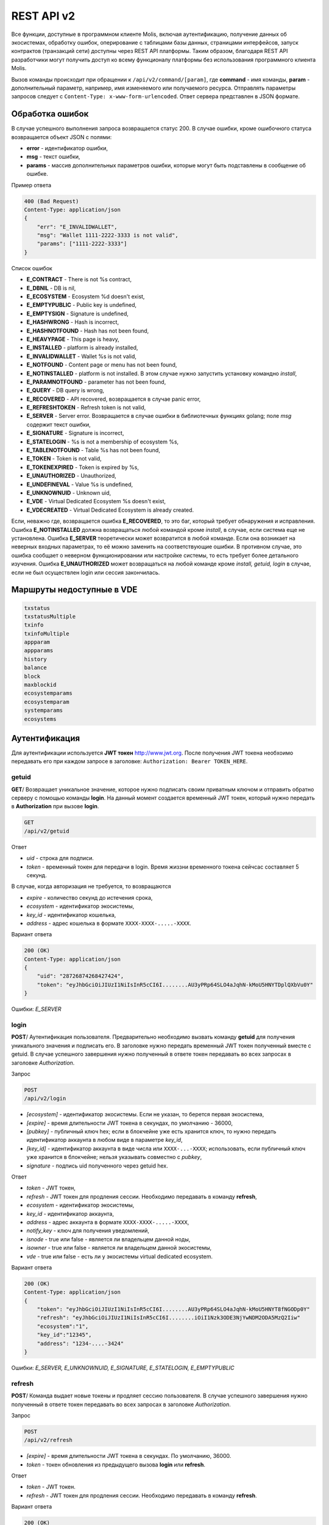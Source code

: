 ################################################################################
REST API v2
################################################################################
Все функции, доступные в программном клиенте Molis, включая аутентификацию, получение данных об экосистемах, обработку ошибок, оперирование с таблицами базы данных, страницами интерфейсов, запуск контрактов (транзакций сети) доступны через REST API платформы. Таким образом, благодаря REST API разработчики могут получить доступ ко всему функционалу платформы без использования программного  клиента Molis.

Вызов команды происходит при обращении к ``/api/v2/command/[param]``, где **command** - имя команды, **param** - дополнительный параметр, например, имя изменяемого или получаемого ресурса. Отправлять параметры запросов следует с ``Content-Type: x-www-form-urlencoded``. Ответ сервера представлен в JSON формате.

********************************************************************************
Обработка ошибок
********************************************************************************

В случае успешного выполнения запроса возвращается статус 200. В случае ошибки, кроме ошибочного статуса возвращается объект JSON c полями:

* **error** - идентификатор ошибки,
* **msg** - текст ошибки,
* **params** - массив дополнительных параметров ошибки, которые могут быть подставлены в сообщение об ошибке.

Пример ответа

.. code:: 

    400 (Bad Request)
    Content-Type: application/json
    {
        "err": "E_INVALIDWALLET",
        "msg": "Wallet 1111-2222-3333 is not valid",
        "params": ["1111-2222-3333"]
    }

Список ошибок

* **E_CONTRACT** - There is not %s contract,
* **E_DBNIL** - DB is nil,
* **E_ECOSYSTEM** - Ecosystem %d doesn't exist,
* **E_EMPTYPUBLIC** - Public key is undefined,
* **E_EMPTYSIGN** - Signature is undefined,
* **E_HASHWRONG** - Hash is incorrect,
* **E_HASHNOTFOUND** - Hash has not been found,
* **E_HEAVYPAGE** - This page is heavy,
* **E_INSTALLED** - platform is already installed,
* **E_INVALIDWALLET** - Wallet %s is not valid,
* **E_NOTFOUND** - Content page or menu has not been found,
* **E_NOTINSTALLED** - platform is not installed. В этом случае нужно запустить установку командно *install*,
* **E_PARAMNOTFOUND** - parameter has not been found,
* **E_QUERY** - DB query is wrong,
* **E_RECOVERED** - API recovered, возвращается в случае panic error,
* **E_REFRESHTOKEN** - Refresh token is not valid,
* **E_SERVER** - Server error. Возвращается в случае ошибки в библиотечных функциях golang; поле *msg* содержит текст ошибки,
* **E_SIGNATURE** - Signature is incorrect,
* **E_STATELOGIN** - %s is not a membership of ecosystem %s,
* **E_TABLENOTFOUND** - Table %s has not been found,
* **E_TOKEN** - Token is not valid,
* **E_TOKENEXPIRED** - Token is expired by %s,
* **E_UNAUTHORIZED** - Unauthorized,
* **E_UNDEFINEVAL** - Value %s is undefined,
* **E_UNKNOWNUID** - Unknown uid,
* **E_VDE** - Virtual Dedicated Ecosystem %s doesn't exist,
* **E_VDECREATED** - Virtual Dedicated Ecosystem is already created.


Если, неважно где, возвращается ошибка **E_RECOVERED**, то это баг, который требует обнаружения и исправления. Ошибка **E_NOTINSTALLED** должна возвращаться любой командой кроме *install*, в случае, если система еще не установлена. Ошибка **E_SERVER** теоретически может возвратится в любой команде. Если она возникает на неверных входных параметрах, то её можно заменить на соответствующие ошибки. В противном случае, это ошибка сообщает о неверном функционировании или настройке системы, то есть требует более детального изучения. Ошибка **E_UNAUTHORIZED** может возвращаться на любой команде кроме *install, getuid, login* в случае, если не был осуществлен login или сессия закончилась.

********************************************************************************
Маршруты недоступные в VDE
********************************************************************************
.. code::

    txstatus
    txstatusMultiple
    txinfo
    txinfoMultiple
    appparam
    appparams
    history
    balance
    block
    maxblockid
    ecosystemparams
    ecosystemparam
    systemparams
    ecosystems

********************************************************************************
Аутентификация
********************************************************************************

Для аутентификации используется **JWT токен** http://www.jwt.org. После получения JWT токена необхоимо передавать его при каждом запросе в заголовке: ``Authorization: Bearer TOKEN_HERE``. 

getuid
==============================
**GET**/ Возвращает уникальное значение, которое нужно подписать своим приватным ключом и отправить обратно серверу с помощью команды **login**. На данный момент создается временный JWT токен, который нужно передать в **Authorization** при вызове **login**.

.. code:: 
    
    GET
    /api/v2/getuid
    
Ответ

* *uid* - строка для подписи.
* *token* - временный токен для передачи в login. Время жиззни временного токена сейчсас составляет 5 секунд.

В случае, когда авторизация не требуется, то возвращаются

* *expire* - количество секунд до истечения срока,
* *ecosystem* - идентификатор экосистемы,
* *key_id* - идентификатор  кошелька,
* *address* - адрес кошелька в формате ``XXXX-XXXX-.....-XXXX``.
    
Вариант ответа

.. code:: 
    
    200 (OK)
    Content-Type: application/json
    {
        "uid": "28726874268427424",
        "token": "eyJhbGciOiJIUzI1NiIsInR5cCI6I........AU3yPRp64SLO4aJqhN-kMoU5HNYTDplQXbVu0Y"
    }
    
Ошибки: *E_SERVER*   

login
==============================
**POST**/ Аутентификация пользователя. Предварительно необходимо вызвать команду **getuid** для получения уникального значения и подписать его. В заголовке нужно передать временный JWT токен полученный вместе с getuid. В случае успешного завершения нужно полученный в ответе токен передавать во всех запросах в заголовке *Authorization*.

Запрос

.. code:: 

    POST
    /api/v2/login
    
* *[ecosystem]* - идентификатор экосистемы. Если не указан, то берется первая экосистема,
* *[expire]* - время длительности JWT токена в секундах, по умолчанию - 36000,
* *[pubkey]* - публичный ключ hex; если в блокчейне уже есть хранится ключ, то нужно передать идентификатор аккаунта в любом виде в параметре *key_id*,
* *[key_id]* - идентификатор аккаунта в виде числа или ``XXXX-...-XXXX``; использовать, если публичный ключ уже хранится в блокчейне; нельзя указывать совместно с *pubkey*,
* *signature* - подпись uid полученного через getuid hex.

Ответ

* *token* - JWT токен,
* *refresh* - JWT токен для продления сессии. Необходимо передавать в команду **refresh**,
* *ecosystem* - идентификатор экосистемы,
* *key_id* - идентификатор  аккаунта,
* *address* - адрес аккаунта в формате ``XXXX-XXXX-.....-XXXX``,
* *notify_key* - ключ для получения уведомлений,
* *isnode* - true или false - является ли владельцем данной ноды,
* *isowner* - true или false - является ли владельцем данной экосистемы,
* *vde* - true или false - есть ли у экосистемы virtual dedicated ecosystem.

Вариант ответа

.. code:: 
    
    200 (OK)
    Content-Type: application/json
    {
        "token": "eyJhbGciOiJIUzI1NiIsInR5cCI6I........AU3yPRp64SLO4aJqhN-kMoU5HNYT8fNGODp0Y"
        "refresh": "eyJhbGciOiJIUzI1NiIsInR5cCI6I........iOiI1Nzk3ODE3NjYwNDM2ODA5MzQ2Iiw"        
        "ecosystem":"1",
        "key_id":"12345",
        "address": "1234-....-3424"
    }      

Ошибки: *E_SERVER, E_UNKNOWNUID, E_SIGNATURE, E_STATELOGIN, E_EMPTYPUBLIC* 

refresh
==============================
**POST**/ Команда выдает новые токены и продляет сессию пользователя. В случае успешного завершения нужно полученный в ответе токен передавать во всех запросах в заголовке *Authorization*.

Запрос

.. code:: 

    POST
    /api/v2/refresh
    
* *[expire]* - время длительности JWT токена в секундах. По умолчанию, 36000.
* *token* - токен обновления из предыдущего вызова **login** или **refresh**.

Ответ

* *token* - JWT токен.
* *refresh* - JWT токен для продления сессии. Необходимо передавать в команду **refresh**.

Вариант ответа

.. code:: 
    
    200 (OK)
    Content-Type: application/json
    {
        "token": "eyJhbGciOiJIUzI1NiIsInR5cCI6I........AU3yPRp64SLO4aJqhN-kMoU5HNYT8fNGODplQXbVu0Y"
        "refresh": "eyJhbGciOiJIUzI1NiIsInR5cCI6I........iOiI1Nzk3ODE3NjYwNDM2ODA5MzQ2Iiw"        
    }      

Ошибки: *E_SERVER, E_TOKEN, E_REFRESHTOKEN* 

********************************************************************************
Служебные команды
********************************************************************************

version
==============================
**GET**/ Возвращает текущую версию сервера.

Запрос

.. code:: 

    GET
    /api/v2/version

Вариант ответа

.. code:: 
    
    200 (OK)
    Content-Type: application/json
    "0.1.6"

********************************************************************************
Функции получения данных
********************************************************************************

balance
==============================
**GET**/ Возвращает баланс указанного аккаунта в текущей экосистеме. 

Запрос

.. code:: 
    
    GET
    /api/v2/balance/{key_id}
    
* *key_id* - идентификатор аккаунта, может быть представлен в любом формате - ``int64, uint64, XXXX-...-XXXX``; поиск указанного аккаунта осуществляется в экосистеме, в которую вошел пользователь.   
    
Ответ    

* *amount* - cумма на аккаунте в минимальных единицах,
* *money* - cумма на аккаунте в единицах.
    
Вариант ответа

.. code:: 
    
    200 (OK)
    Content-Type: application/json
    {
        "amount": "123450000000000000000",
        "money": "123.45"
    }      

Ошибки: *E_SERVER, E_INVALIDWALLET* 

********************************************************************************
Работа с экосистемами
********************************************************************************

ecosystemname
==============================
**GET**/ Возвращает имя экосистемы по коду

.. code::

    GET
    /api/v2/ecosystemname?id=..
    
* *id* - код экосистемы

Варианты ответа

.. code::

    200 (OK)
    Content-Type: application/json
    {
        "ecosystem_name": "platform_ecosystem"
    }

Ошибки: *E_PARAMNOTFOUND*

ecosystems
==============================
**GET**/ Возвращает количество экосистем.

.. code:: 
    
    GET
    /api/v2/ecosystems/

Ответ

* *number* - количество установленных экосистем.
    
Вариант ответа

.. code:: 
    
    200 (OK)
    Content-Type: application/json
    {
        "number": 100,
    }      

Ошибки: *E_SERVER* 

appparams
==============================
**GET**/ Возвращает список параметров приложения в текущей или указанной экосистеме.

Запрос

.. code:: 
    
    GET
    /api/v2/appparams/{appid}[?ecosystem=...&names=...]

* *[appid]* - идентификатор приложения,
* *[ecosystem]* - идентификатор экосистемы; если не указан, то будут возвращены параметры текущей экосистемы,
* *[names]* - список получаемых параметров; при желании можно указать через запятую список имен получаемых параметров, например, ``/api/v2/appparams/1?names=name,mypar``.

Ответ 

* *list* - массив, каждый элемент которого содержит следующие параметры.

  * *name* - наименование параметра,
  * *value* - значение параметра,
  * *conditions* - права на изменение параметра.

Вариант ответа

.. code:: 
    
    200 (OK)
    Content-Type: application/json
    {
        "list": [{ 
            "name": "name",
            "value": "MyState",
            "conditions": "true",
        }, 
        { 
            "name": "mypar",
            "value": "My value",
            "conditions": "true",
        }, 
        ]
    }      

Ошибки: *E_ECOSYSTEM*

appparam/{appid}/{name}
==============================
**GET**/ Возвращает информацию о параметре приложения c идентификатор **{appid}** и с именем **{name}** в текущей или указанной экосистеме. 

Запрос

.. code:: 
    
    GET
    /api/v2/{appid}/{appid}/{name}[?ecosystem=1]
    
* *appid* - идентификатор приложения,
* *name* - имя запрашиваемого параметра,
* *[ecosystem]* - можно указать идентификатор экосистемы. По умолчанию, возвратится значение текущей экосистемы.

Ответ
    
* *id* - идентификатор параметра,
* *name* - наименование параметра,
* *value* - значение параметра,
* *conditions* - условие изменения параметра.
    
Вариант ответа

.. code:: 
    
    200 (OK)
    Content-Type: application/json
    {
        "id": "10",
        "name": "par",
        "value": "My value",
        "conditions": "true"
    }      

Ошибки: *E_ECOSYSTEM,E_PARAMNOTFOUND*


ecosystemparams
==============================
**GET**/ Возвращает список параметров экосистемы.

Запрос

.. code:: 
    
    GET
    /api/v2/ecosystemparams/[?ecosystem=...&names=...]

* *[ecosystem]* - идентификатор экосистемы; если не указан, то будут возвращены параметры текущей экосистемы,
* *[names]* - список получаемых параметров; при желании можно указать через запятую список имен получаемых параметров, например, ``/api/v2/ecosystemparams/?names=name,currency,logo``.
* *[vde]* - укажите ``true``, если необходимо получить параметры VDE, в противном случае, этот параметр указывать не нужно.


Ответ 

* *list* - массив, каждый элемент которого содержит следующие параметры.

  * *name* - наименование параметра,
  * *value* - значение параметра,
  * *conditions* - права на изменение параметра.

Вариант ответа

.. code:: 
    
    200 (OK)
    Content-Type: application/json
    {
        "list": [{ 
            "name": "name",
            "value": "MyState",
            "conditions": "true",
        }, 
        { 
            "name": "currency",
            "value": "MY",
            "conditions": "true",
        }, 
        ]
    }      

Ошибки: *E_ECOSYSTEM,E_VDE*

ecosystemparam/{name}
==============================
**GET**/ Возвращает информацию о параметре с именем **{name}** в текущей или указанной экосистеме. 

Запрос

.. code:: 
    
    GET
    /api/v2/ecosystemparam/{name}[?ecosystem=1]
    
* *name* - имя запрашиваемого параметра,
* *[ecosystem]* - можно указать идентификатор экосистемы. По умолчанию, возвратится значение текущей экосистемы,
* *[vde]* - укажите ``true``, если необходимо получить параметр из VDE, в противном случае, этот параметр указывать не нужно.

Ответ
    
* *name* - наименование параметра,
* *value* - значение параметра,
* *conditions* - условие изменения параметра.
    
Вариант ответа

.. code:: 
    
    200 (OK)
    Content-Type: application/json
    {
        "name": "currency",
        "value": "MYCUR",
        "conditions": "true"
    }      

Ошибки: *E_ECOSYSTEM,E_VDE,E_PARAMNOTFOUND*
    
tables/[?limit=...&offset=...]
==============================
**GET**/ Возвращает список таблиц в текущей экосистеме. Можно указать смещение и количество запрашиваемых таблицы. 

Запрос

* *[limit]* - количество записей, по умолчанию - 25,
* *[offset]* - смещение начала записей, по умолчанию - 0,
* *[vde]* - укажите *true*, если необходимо получить список таблиц в VDE, в противном случае, этот параметр указывать не нужно.

.. code:: 
    
    GET
    /api/v2/tables

Ответ

* *count* - общее количество записей в таблице,
* *list* - массив, каждый элемент которого содержит следующие параметры:

  * *name* - имя таблицы, возвращается без префикса,
  * *count* - количество записей в таблице.

Вариант ответа

.. code:: 
    
    200 (OK)
    Content-Type: application/json
    {
        "count": "100"
        "list": [{ 
            "name": "accounts",
            "count": "10",
        }, 
        { 
            "name": "citizens",
            "count": "5",
       }, 
        ]
    }    

Ошибки: *E_VDE*    

table/{name}
==============================
**GET**/ Возвращает информацию о таблице с указанным именем в текущей экосистеме.

Возвращаются следующие поля: 
* *name* - имя таблицы, 
* *insert* - права на вставку элементов, 
* *new_column* - права на добавление клонки, 
* *update* - права на изменене прав, 
* *columns* - массив колонок с полями ``name, type, perm`` - имя, тип, права на изменение.

Запрос

.. code:: 
    
    GET
    /api/v2/table/mytable
    
* *name* - имя таблицы (без префикса-идентифкатора экосистемы),
* *[vde]* - укажите *true*, если необходимо получить информацию о таблице VDE, в противном случае, этот параметр указывать не нужно.

Ответ

* *name* - имя таблицы (без префикса-идентифкатора экосистемы),
* *insert* - право на добавление записей,
* *new_column* - право на добавление колонки,
* *update* - право на изменение записей,
* *conditions* - право на изменение настроек таблицы,
* *columns* - массив информации о колонках:

  * *name* - имя столбца,
  * *type* - тип колонки; dозможны следующие значения: ``varchar, bytea, number, money, text, double, character``,
  * *perm* - права на изменение записе в столбце.
    
Вариант ответа

.. code:: 
    
    200 (OK)
    Content-Type: application/json
    {
        "name": "mytable",
        "insert": "ContractConditions(`MainCondition`)",
        "new_column": "ContractConditions(`MainCondition`)",
        "update": "ContractConditions(`MainCondition`)",
        "conditions": "ContractConditions(`MainCondition`)",
        "columns": [{"name": "mynum", "type": "number", "perm":"ContractConditions(`MainCondition`)" }, 
            {"name": "mytext", "type": "text", "perm":"ContractConditions(`MainCondition`)" }
        ]
    }      
    
Ошибки: *E_TABLENOTFOUND,E_VDE*    
    
list/{name}[?limit=...&offset=...&columns=]
==============================
**GET**/ Возвращает список записей указанной таблицы в текущей экосистеме. Можно указать смещение и количество запрашиваемых элементов таблицы. 

Запрос

* *name* - имя таблицы,
* *[limit]* - количество записей, по умолчанию - 25,
* *[offset]* - смещение начала записей, по умолчанию - 0,
* *[columns]* - список запрашиваемых колонок через запятую; если не указано, то будут возвращены все колонки; колонка id возвращается в любом случае,
* *[vde]* - укажите *true*, если необходимо получить записи из таблицы в VDE, в противном случае, этот параметр указывать не нужно.

.. code:: 
    
    GET
    /api/v2/list/mytable?columns=name

Ответ

* *count* - общее количество записей в таблице,
* *list* - массив, каждый элемент которого содержит следующие параметры:

  * *id* - идентификатор записи,
  * *columns* - последовательность запрошенных колонок. 

Вариант ответа

.. code:: 
    
    200 (OK)
    Content-Type: application/json
    {
        "count": "10"
        "list": [{ 
            "id": "1",
            "name": "John",
        }, 
        { 
            "id": "2",
            "name": "Mark",
       }, 
        ]
    }   

Ошибки: *E_TABLENOTFOUND,E_VDE*    

sections[?limit=...&offset=...&lang=]
==============================
**GET**/ Возвращает список записей таблицы *sections* в текущей экосистеме. Можно указать смещение и количество запрашиваемых элементов таблицы. При этом, если поле *roles_access* содержит список ролей и текущей роли там нет, то эта запись не будет возвращаться. Также, вданных столбца *title* происходит замена языковых ресурсов.

Запрос

* *[limit]* - количество записей, по умолчанию - 25,
* *[offset]* - смещение начала записей, по умолчанию - 0,
* *[lang]* - можно указать двухбуквенный код языка или lcid, для подключения соответствующих языковых ресурсов. Например, *en,ru,fr,en-US,en-GB*. Если, например, не будет найден ресурс для *en-US*, то он будет искаться для *en*.

.. code:: 
    
    GET
    /api/v2/sections

Ответ

* *count* - общее количество записей в таблице,
* *list* - массив, каждый элемент которого содержит все столбцы таблицы *sections*.

Вариант ответа

.. code:: 
    
    200 (OK)
    Content-Type: application/json
    {
        "count": "2"
        "list": [{ 
            "id": "1",
            "title": "Development",
	    "urlpage": "develop",
	    ...
        }, 
        ]
    }   

Ошибки: *E_TABLENOTFOUND,E_VDE*    

row/{tablename}/{id}[?columns=]
==============================
**GET**/ Возвращает запись таблицы с указанным id в текущей экосистеме. Можно указать возвращаемые колонки. 

Запрос

* *tablename* - имя таблицы,
* *id* - идентификатор записи,
* *[columns]* - список запрашиваемых колонок через запятую, если не указано, то будут возвращены все колонки; колонка id возвращается в любом случае,
* *[vde]* - укажите *true*, если необходимо получить запись из таблицы в VDE, в противном случае, этот параметр указывать не нужно.

.. code:: 
    
    GET
    /api/v2/row/mytable/10?columns=name

Ответ

* *value* - массив полученных значений колонок:

  * *id* - идентификатор записи,
  * последовательность запрошенных колонок. 

Вариант ответа

.. code:: 
    
    200 (OK)
    Content-Type: application/json
    {
        "values": {
        "id": "10",
        "name": "John",
        }
    }   

Ошибки: *E_QUERY*    

systemparams
==============================
**GET**/  Возвращает список системных параметров.

Запрос

.. code:: 
    
    GET
    /api/v2/systemparams/[?names=...]

* *[names]* - список получаемых параметров; при желании можно указать через запятую список имен получаемых параметров, например, ``/api/v2/systemparams/?names=max_columns,max_indexes``.

Ответ 

* *list* - массив, каждый элемент которого содержит следующие параметры:

  * *name* - наименование параметра,
  * *value* - значение параметра,
  * *conditions* - права на изменение параметра.

Вариант ответа

.. code:: 
    
    200 (OK)
    Content-Type: application/json
    {
        "list": [{ 
            "name": "max_columns",
            "value": "100",
            "conditions": "ContractAccess("@0UpdSysParam")",
        }, 
        { 
            "name": "max_indexes",
            "value": "1",
            "conditions": "ContractAccess("@0UpdSysParam")",
        }, 
        ]
    }      

history/{name}/{id}
==============================
**GET**/ Возвращает историю изменения записи указанной таблицы в текущей экосистеме. 

Запрос

* *name* - имя таблицы,
* *id* - идентификатор записи.

.. code:: 
    
    GET
    /api/v2/history/pages/1

Ответ

* *list* - массив, каждый элемент которого содержит измененные параметры для запрашиваемой записи

Вариант ответа

.. code:: 
    
    200 (OK)
    Content-Type: application/json
    {
        "list": [
            {
                "name": "default_page",
                "value": "P(class, Default Ecosystem Page)"
            },
            {
                "menu": "default_menu"
            }
        ]
    }
    
interface/{page|menu|block}/{name}
==================================

**GET**/ Возвращает запись таблицы page, menu или block с указанным name в текущей экосистеме.

Запрос

* *name* - название записи в указанной таблице,
* *[vde]* - укажите *true*, если необходимо получить запись из таблицы в VDE, в противном случае, этот параметр указывать не нужно.

.. code:: 
    
    GET
    /api/v2/interface/page/default_page

Ответ

* *id* - идентификатор записи,
* *name* - название записи,
* другие колонки таблицы. 

Вариант ответа

.. code:: 
    
    200 (OK)
    Content-Type: application/json
    {
        "id": "1",
        "name": "default_page",
	"value": "P(Page content)",
	"default_menu": "default_menu",
	"validate_count": 1
    }   

Ошибки: *E_QUERY*, *E_NOTFOUND* 

********************************************************************************
Функции работы с контрактами
********************************************************************************

contracts[?limit=...&offset=...]
==============================
**GET**/ Возвращает список контрактов в текущей экосистеме. Можно указать смещение и количество запрашиваемых контрактов. 

Запрос

* *[limit]* - количество записей, по умолчанию - 25,
* *[offset]* - смещение начала записей, по умолчанию - 06,
* *[vde]* - укажите *true*, если необходимо получить список контрактов из VDE, в противном случае, этот параметр указывать не нужно.

.. code:: 
    
    GET
    /api/v2/contracts

Ответ

* *count* - общее количество записей в таблице,
* *list* - массив, каждый элемент которого содержит следующие параметры:

  * *id* - идентификатор записи,
  * *name* - имя контракта,
  * *value* - исходный текст контракта,
  * *active* - равно "1", если контракт привязан к аккаунту, и "0" в противном случае,
  * *key_id* - аккаунт привязанный к контракту,
  * *address* - адрес аккаунта привязанного к контракту в формате ``XXXX-...-XXXX``. 
  * *conditions* - права на изменение контракта,
  * *token_id* - экосистема, в токенах которой оплачивается контракт.

Вариант ответа

.. code:: 
    
    200 (OK)
    Content-Type: application/json
    {
        "count": "10"
        "list": [{ 
            "id": "1",
            "name": "MainCondition",
            "token_id":"1", 
            "key_id":"2061870654370469385", 
            "active":"0",
            "value":"contract MainCondition {
  conditions {
      if(StateVal(`founder_account`)!=$citizen)
      {
          warning `Sorry, you dont have access to this action.`
        }
      }
    }",
    "address":"0206-1870-6543-7046-9385",
    "conditions":"ContractConditions(`MainCondition`)"        
     }, 
    ...
      ]
    }   


contract/{name}
==============================
**GET**/ Возвращает информацию о смарт конракте с именем **{name}**. По умолчанию, смарт контракт ищется в текущей экосистеме.

Запрос

* *name* - имя смарт контракта,
* *[vde]* - укажите *true*, если необходимо получить информацию о контракте из VDE, в противном случае, этот параметр указывать не нужно.

.. code:: 
    
    GET
    /api/v2/contract/mycontract

Ответ

* *name* - имя смарт контракта с идентификатором экосистемы, например, ``@{idecosystem}name``.
* *active* - true если контракт привязан к аккаунту и false в противном случае,
* *key_id* - идентификатор владельца контракта,
* *address* - адрес аккаунта привязанного к контракту в формате ``XXXX-...-XXXX``,
* *tableid* - идентификатор записи в таблице contracts, где хранится исходный код контракта,
* *fields* -  массив, содержащий информацию о каждом параметре в разделе **data** контракта и содержит поля:

  * *name* - имя поля,
  * *htmltype* - html тип,
  * *type* - тип парметра,
  * *tags* - тэги параметра.
    
Вариант ответа

.. code:: 
    
    200 (OK)
    Content-Type: application/json
    {
        "fields" : [
            {"name":"amount", "htmltype":"textinput", "type":"int64", "tags": "optional"},
            {"name":"name", "htmltype":"textinput", "type":"string" "tags": ""}
        ],
        "name": "@1mycontract",
        "tableid" : 10,
        "active": true
    }      

contract/{request_id}
==============================
**POST**/ Вызывает смарт-контракт по идентификатору запроса **{request_id}**. Предварительно нужно вызывать команду ``prepare/{name}`` (POST) и подписывать возвращаемое поле *forsign*. Запрос с идентификатором **{request_id}** хранится на сервере 1 минуту, если за это время не выполнить contract, то запрос будет удален. В случае успешного выполнения возвращается хэш транзакции, c помощью которого можно получить номер блока в случае успешного выполнения или текст ошибки.

Запрос

* *request_id* - идентификатор запроса, который получен из prepare,
* *[token_ecosystem]* - для непривязанных контрактов можно указать валютой какой экосистемы будет оплачен контракт, в этом случае аккаунт и публичный ключ *token_ecosystem* и текущей экосистемы должны совпадать,
* *[max_sum]* - при вызове непривязанных к аккаунту контрактов можно указать максимальную сумму, которую согласны потратить на выполнение данного контракта,
* *[payover]* - для непривязанных к аккаунту контрактов можно указать надбавку за срочность - сколько добавить к fuel_rate при вычислении оплаты,
* передаваемые контракту параметры,
* *signature* - hex подпись значения *forsign*, которое получено из prepare,
* *time* - время, возвращенное prepare,
* *pubkey* - hex публичный ключ подписавшего контракт; следует заметить, что если публичный ключ уже хранится в таблице keys данной экосистемы, то его можно не передавать,
* *[vde]* - укажите *true*, если вы вызываете смарт-контракт из VDE, в противном случае, этот параметр указывать не нужно.

.. code:: 
 
    POST
    /api/v2/contract/5c273816-134e-4a50-89b2-8d2b3d5ba562
    signature - hex подпись
    time - время, возвращенное prepare

Ответ

* *hash* - hex хэш отправленной транзакции.

Вариант ответа

.. code:: 

    200 (OK)
    Content-Type: application/json
    {
        "hash" : "67afbc435634.....",
    }

Ошибки: *E_CONTRACT, E_EMPTYPUBLIC, E_EMPTYSIGN, E_NOTFOUNDREQUEST*

contractMultiple/{request_id}
==============================
**POST**/ Вызывает смарт-контракты по идентификатору запроса **{request_id}**. Предварительно нужно вызывать команду ``prepareMultiple/{name}`` (POST) и подписывать каждую возвращаемую строку в поле *forsign*. Запрос с идентификатором **{request_id}** хранится на сервере 1 минуту, если за это время не выполнить contract, то запрос будет удален. В случае успешного выполнения возвращается хэши транзакции, c помощью которых можно получить номер блока в случае успешного выполнения или текст ошибки.

Запрос

* *request_id* - идентификатор мультизапроса, который получен из prepareMultiple,
* *data* - json со следующими полями:
 
        * *[token_ecosystem]* - для непривязанных контрактов можно указать валютой какой экосистемы будет оплачен контракт, в этом случае аккаунт и публичный ключ *token_ecosystem* и текущей экосистемы должны совпадать,
        * *[max_sum]* - при вызове непривязанных к аккаунту контрактов можно указать максимальную сумму, которую согласны потратить на выполнение данного контракта,
        * *[payover]* - для непривязанных к аккаунту контрактов можно указать надбавку за срочность - сколько добавить к fuel_rate при вычислении оплаты,
        * передаваемые контракту параметры,
        * *signatures* - массив hex подписей значении *forsign*, которое получено из prepareMultiple,
        * *time* - время, возвращенное prepare,
        * *[pubkey]* - hex публичный ключ подписавшего контракт; следует заметить, что если публичный ключ уже хранится в таблице keys данной экосистемы, то его можно не передавать,

.. code::

   {"time": 1234552 , "signatures": ["fgdazgdagdag", "agaaadg"]}

.. code:: 
 
    POST
    /api/v2/contract/5c273816-134e-4a50-89b2-8d2b3d5ba562
    signatures - hex подписей
    time - время, возвращенное prepare

Ответ

* *hashes* - hex хэши отправленных транзакции.

Вариант ответа

.. code:: 

    200 (OK)
    Content-Type: application/json
    {
        "hashes" : ["67afbc435634.....","67adab435634....."]
    }

Ошибки: *E_CONTRACT, E_EMPTYPUBLIC, E_EMPTYSIGN, E_NOTFOUNDREQUEST*


prepare/{name}
==============================
**POST**/ Отправляет запрос на получение строки для подписи указанного контракта. В качестве **{name}** необходимо указать имя транзакции для которой следует возвратить строку для подписи. В параметре forsign возвращается строка, которую необходимо будет подписать. Также возвращается параметры request_id и time, которые нужно будет передать вместе с подписью.

Запрос

* *name* - имя контракта, если вызывается контракт из другой экосистемы, то необходимо указывать полное имя (``@1MainContract``).
* *[token_ecosystem]* - для контрактов не привязанных к аккаунту можно указать в токенах какой экосистемы будет оплачен контракт, в этом случае аккаунт и публичный ключ *token_ecosystem* и текущей экосистемы должны совпадать,
* *[max_sum]* - при вызове непривязанных контрактов можно указать максимальную сумму, которую согласны потратить на выполнение данного контракта,
* *[payover]* - для непривязанных контрактов можно указать надбавку за срочность - сколько добавить к fuel_rate при вычислении оплаты,
* *[vde]* - укажите *true*, если вы будете вызывать смарт-контракт из VDE, в противном случае, этот параметр указывать не нужно.
* передаваемые контракту параметры.

.. code:: 
    
    POST
    /api/v2/prepare/mycontract

Ответ

* *request_id* - идентификатор запроса, который нужно передать,
* *forsign* - строка для подписи,
* *time* - время, которое нужно будет передать вместе с контрактом.

Вариант ответа

.. code:: 
    
    200 (OK)
    Content-Type: application/json
    {
        "request_id": "5c273816-134e-4a50-89b2-8d2b3d5ba562",
        "time": 423523768,
        "forsign": "......", 
    }


Ошибки: *E_CONTRACT*

prepareMultiple
==============================
**POST**/ Отправляет запрос на получение строк для подписи указанных контрактов с различными параметрами. В параметре forsign возвращаются строки, которые необходимо будет подписать. Также возвращается параметры request_id и time, которые нужно будет передать вместе с подписью.

Запрос

* *data* - json, содержащий следующие поля:

        * *[token_ecosystem]* - для контрактов не привязанных к аккаунту можно указать в токенах какой экосистемы будет оплачен контракт, в этом случае аккаунт и публичный ключ *token_ecosystem* и текущей экосистемы должны совпадать,
        * *[max_sum]* - при вызове непривязанных контрактов можно указать максимальную сумму, которую согласны потратить на выполнение данного контракта,
        * *[payover]* - для непривязанных контрактов можно указать надбавку за срочность - сколько добавить к fuel_rate при вычислении оплаты,
        * *[vde]* - укажите *true*, если вы будете вызывать смарт-контракт из VDE, в противном случае, этот параметр указывать не нужно,
        * *contracts* - массив объектов, каждый из которых является вызовом контракта с параметрами,
	
	        * *contract* - имя контракта, если вызывается контракт из другой экосистемы, то необходимо указывать полное имя (``@1MainContract``),
		* *params* - словарь параметров контракта. Все значения должные быть строками.

.. code:: 
    
    POST
    /api/v2/prepareMultiple

.. code::

    {
      "token_ecosystem": "",
      "max_sum":"",
      "payover": "",
      "signed_by": "",
      "contracts": [
        {"contract": "ContractOne", "params": {"Param1": "Value1", "Param2": "Value2"}},
	{"contract": "ContractTwo", "params": {"Param11": "Value11", "Param21": "Value21"}}
      ]
    }

Ответ

* *request_id* - идентификатор запроса, который нужно передать,
* *forsign* - строки для подписи, каждая строка соответствует переданному в *params* словарю по индексу.
* *time* - время, которое нужно будет передать вместе с контрактом.

Вариант ответа

.. code:: 
    
    200 (OK)
    Content-Type: application/json
    {
        "request_id": "5c273816-134e-4a50-89b2-8d2b3d5ba562",
        "time": 423523768,
        "forsign": ["......", "......"]
    }


Ошибки: *E_CONTRACT*
    
txstatus/{hash}
==============================
**GET**/ Возвращает номер блока или ошибку отправленной транзакции с данным хэшем. Если возвращаемые значения *blockid* и *errmsg* пустые, значит транзакция еще не была запечатана в блок.

Запрос

* *hash* - хэш проверяемой транзакции.

.. code:: 
    
    GET
    /api/v2/txstatus/2353467abcd7436ef47438
    
Ответ

* *blockid* - номер блока, в случае успешной обработки транзакции,
* *result* - результат работы транзакции, возвращаемый через переменную **$result**,
* *errmsg* - текст ошибки, в случае отклонения транзакции.
    
Вариант ответа

.. code:: 
    
    200 (OK)
    Content-Type: application/json
    {
        "blockid": "4235237",
        "result": ""
    }      

Ошибки: *E_HASHWRONG, E_HASHNOTFOUND*

txstatusMultiple/
==============================
**GET**/ Возвращает номер блока или ошибку отправленных транзакции с данными хэшами. Если возвращаемые значения *blockid* и *errmsg* пустые, значит транзакция еще не была запечатана в блок.

Запрос

* *data* - json содержащий список хэшей проверяемых транзакций.

.. code::

     {"hashes":["contract1hash", "contract2hash", "contract3hash"]}

.. code:: 
    
    GET
    /api/v2/txstatusMultiple/
    
Ответ

* *results* - словарь содержащий в качестве ключа хэш транзакции а в качестве значения результат выполнения.

        *hash* - хэш транзакции

                * *blockid* - номер блока, в случае успешной обработки транзакции,
                * *result* - результат работы транзакции, возвращаемый через переменную **$result**,
                * *errmsg* - текст ошибки, в случае отклонения транзакции.
    
Вариант ответа

.. code:: 
    
    200 (OK)
    Content-Type: application/json
    {"results":
      { 
        "hash1": {
             "blockid": "3123",
             "result": "",
         },
         "hash2": {
              "blockid": "3124",
              "result": "",
         }
       }
     }

Ошибки: *E_HASHWRONG, E_HASHNOTFOUND*
    
txinfo/{hash}
==============================
**GET**/ Возвращает данные о транзакции с данным хэшем. Возвращается номер блока и количество поджтверждений, кроме этого, можно получить имя соответствующего контракта и параметры, с которыми он был вызван.

Запрос

* *hash* - хэш проверяемой транзакции,
* *[contractinfo]* - для получения информации о контракте и параметрах, укажите этот параметр со значением 1.

.. code:: 
    
    GET
    /api/v2/txinfo/2353467abcd7436ef47438
    
Ответ

* *blockid* - номер блока, в который попала транзакции. Если равен 0, то транзакция не найдена,
* *confirm* - количество подтверждений данного блока,
* *data* - если был указан параметр *contentinfo*, то здесь вернется json информация о контракте и параметрах.
    
Вариант ответа

.. code:: 
    
    200 (OK)
    Content-Type: application/json
    {
        "blockid": "4235237",
        "confirm": "10"
    }      

Ошибки: *E_HASHWRONG*

txinfoMultiple/
==============================
**GET**/ Возвращает инфоромацию о транзакциях с данными хэшами. 

Запрос

* *data* - json содержащий список хэшей проверяемых транзакций в виде шестнадцатеричных строк.
* *[contractinfo]* - для получения информации о контракте и параметрах, укажите этот параметр со значением 1.

.. code::

     {"hashes":["contract1hash", "contract2hash", "contract3hash"]}

.. code:: 
    
    GET
    /api/v2/txinfoMultiple/
    
Ответ

* *results* - словарь содержащий в качестве ключа хэш транзакции а в качестве значения результат выполнения.

        *hash* - хэш транзакции

                * *blockid* - номер блока, вкоторый попала транзакции,
                * *confirm* - количество подтверждения данного блока,
                * *data* - если был указан параметр *contentinfo*, то здесь вернется json информация о контракте и параметрах.

Вариант ответа

.. code:: 
    
    200 (OK)
    Content-Type: application/json
    {"results":
      { 
        "hash1": {
             "blockid": "3123",
             "confirm": "5",
         },
         "hash2": {
              "blockid": "3124",
              "confirm": "3",
         }
       }
     }

Ошибки: *E_HASHWRONG*

content/{menu|page}/{name}
==============================
**POST**/ Возвращает JSON представление кода указанной страницы или меню с именем **{name}**, которое получается после обработки шаблонизатором. При запросе можно передавать дополнительные параметры, которые можно использовать в шаблонизаторе. Если страница или меню не найдены, то возвращается ошибка 404.

Запрос

* *menu|page* - *page* или *menu* для получения страницы или меню соответственно,
* *name* - имя получаемой страницы или меню,
* *[lang]* - можно указать двухбуквенный код языка или lcid, для подключения соответствующих языковых ресурсов. Например, *en,ru,fr,en-US,en-GB*. Если, например, не будет найден ресурс для *en-US*, то он будет искаться для *en*.
* *[app_id]* - ID приложения. Передается вместе с lang,т.к функции работающие с языком в шаблонизаторе не знают AppID. Передавать как число.
* *[vde]* - *true*, если страница или меню получаются в VDE, в противном случае, этот параметр указывать не нужно.

.. code:: 
    
    POST
    /api/v2/content/page/default

Ответ

* *menu* - имя меню для страницы при вызове *content/page/...*,
* *menutree* - JSON дерево меню для страницы при вызове *content/page/...*,
* *title* - заголовок для меню *content/menu/...*,
* *tree* - JSON дерево объектов.

Вариант ответа

.. code:: 
    
    200 (OK)
    Content-Type: application/json
    {
        "tree": {"type":"......", 
              "children": [
                   {...},
                   {...}
              ]
        },
    }      

Ошибки: *E_NOTFOUND, E_SERVER, E_HEAVYPAGE*

content/source/{name}
==============================
**POST**/ Возвращает JSON представление кода указанной страницы с именем **{name}** без выполнения функций и получения данных. Возвращаемое дерево соответствует шаблону страницы и может быть использовано в визуальном конструкторе. Если страница или меню не найдены, то возвращается ошибка 404.

Запрос

* *name* - имя получаемой страницы,
* *[vde]* - *true*, если страница или меню получаются в VDE, в противном случае, этот параметр указывать не нужно.

.. code:: 
    
    POST
    /api/v2/content/source/default

Ответ

* *tree* - JSON дерево объектов.

Вариант ответа

.. code:: 
    
    200 (OK)
    Content-Type: application/json
    {
        "tree": {"type":"......", 
              "children": [
                   {...},
                   {...}
              ]
        },
    }      

Ошибки: *E_NOTFOUND, E_SERVER*

content/hash/{name}
==============================
**POST**/ Возвращает SHA256 хэш-значение страницы с именем **{name}**. Если страница или меню не найдены, то возвращается ошибка 404. Данный метод api не требует авторизации. Так как метод не требует авторизации, то для того, чтобы получить правильный хэш при обращении к другим нодам, необходимо также передавать параметры, которые перечислены после *name*. Для получения страниц из других экосистем необходимо добавить префикс @(ecosystemId) к имени страницы. Например, *@2mypage*.

Запрос

* *name* - имя получаемой страницы,
* *ecosystem* - идентификатор экосистемы,
* *keyID* - идентифкатор польлзователя,
* *roleID* - идентификаторо роли пользователя,
* *isMobile* - признак запуска на мобильной платформе.

.. code:: 
    
    POST
    /api/v2/content/hash/default

Ответ

* *hex* - результирующий хэш в виде шестнадцатеричной строки,

Вариант ответа

.. code:: 
    
    200 (OK)
    Content-Type: application/json
    {
        "hash": "01fa34b589...."
    }      

Ошибки: *E_NOTFOUND, E_SERVER, E_HEAVYPAGE*

content
==============================
**POST**/ Возвращает JSON представление кода указанного в параметре **template**. Если указан дополнительный параметр **source** равный *true* или *1*, то возвратится JSON представление без выполнения функций и получения данных. Возвращаемое дерево соответствует переданному шаблону и может быть использовано в визуальном конструкторе. 

Запрос

* *template* - текст шаблона страницы для разбора,
* *[source]* - если равен *true* или *1*, то дерево возвратится без выполнения функций и получения данных.

.. code:: 
    
    POST
    /api/v2/content

Ответ

* *tree* - JSON дерево объектов.

Вариант ответа

.. code:: 
    
    200 (OK)
    Content-Type: application/json
    {
        "tree": {"type":"......", 
              "children": [
                   {...},
                   {...}
              ]
        },
    }      

Ошибки: *E_NOTFOUND, E_SERVER*

node/{name}
==============================
**POST**/ Вызвает смарт-контракт с указанным именем **{name}** от имени ноды. Используется для вызова смарт контрактов из VDE контрактов через функцию **HTTPRequest**. Так как в этом случае мы не можем подписать контракт, то контракт будет подписан приватным ключом ноды. Все остальные параметры, такие же как при отправке контракта. Также нужно учитывать, чтобы вызываемый контракт был привязан к аккаунту. В противном случае, на счету у приватного ключа ноды нет средств на выполнение контракта. Если вызов происходит из vde контракта, то необходимо передать в **HTTPRequest** токен авторизации **$auth_token**.

.. code:: js

	var pars, heads map
	heads["Authorization"] = "Bearer " + $auth_token
	pars["vde"] = "false"
	ret = HTTPRequest("http://localhost:7079/api/v2/node/mycontract", "POST", heads, pars)

Запрос

.. code:: 
 
    POST
    /api/v2/node/mycontract

Ответ

* *hash* - hex хэш отправленной транзакции.

Вариант ответа

.. code:: 

    200 (OK)
    Content-Type: application/json
    {
        "hash" : "67afbc435634.....",
    }

Ошибки: *E_CONTRACT, E_EMPTYPUBLIC, E_EMPTYSIGN*


maxblockid
==============================
**GET**/ Возвращает максимальный id блока на текущей ноде. 

Запрос

.. code:: 
 
    GET
    /api/v2/maxblockid

Ответ

* *max_block_id* - максимальный id блока на текущей ноде.

Вариант ответа

.. code:: 

    200 (OK)
    Content-Type: application/json
    {
        "max_block_id" : 341,
    }

Ошибки: *E_NOTFOUND*

block/{id}
==============================
**GET**/ Возвращает информацию о блоке с указанным ID.

Запрос

* *id* - id запрашиваемого блока.

.. code:: 
    
    POST
    /api/v2/block/32

Ответ

* *hash* - хэш блока.
* *ecosystem_id* - id экосистемы.
* *key_id* - каким ключом был подписан блок.
* *time* - timestamp генерации блока.
* *tx_count* - количество транзакции в блоке.
* *rollbacks_hash* - хэш роллбеков, созданных транзакциями блока.


Вариант ответа

.. code:: 
    
    200 (OK)
    Content-Type: application/json
    {
        "hash": "\x1214451d1144a51",
        "ecosystem_id": 1,
        "key_id": -13646477,
        "time": 134415251,
        "tx_count": 3,
        "rollbacks_hash": "\xa1234b1234"
    }      

Ошибки: *E_NOTFOUND*

avatar/{ecosystem}/{member}
==============================
**GET**/ Возвращает аватар пользователя (доступно без авторизации)

Запрос

* *ecosystem* - id экосистемы пользователя
* *member* - id пользователя

.. code:: 
    
    GET
    /api/v2/avatar/1/7136200061669836581

Ответ

Заголовок Content-Type с типом изображения
Изображение в теле


Вариант ответа

.. code:: 
    
    200 (OK)
    Content-Type: image/png  

Ошибки: *E_NOTFOUND* *E_SERVER*

config/centrifugo
==============================
**GET**/ Возвращает хост и порт для подключения к centrifugo (доступно без авторизации)

Запрос

.. code:: 
    
    GET
    /api/v2/config/centrifugo

Ответ

Строка http://127.0.0.1:8000 в теле ответа

Ошибки: *E_SERVER*
